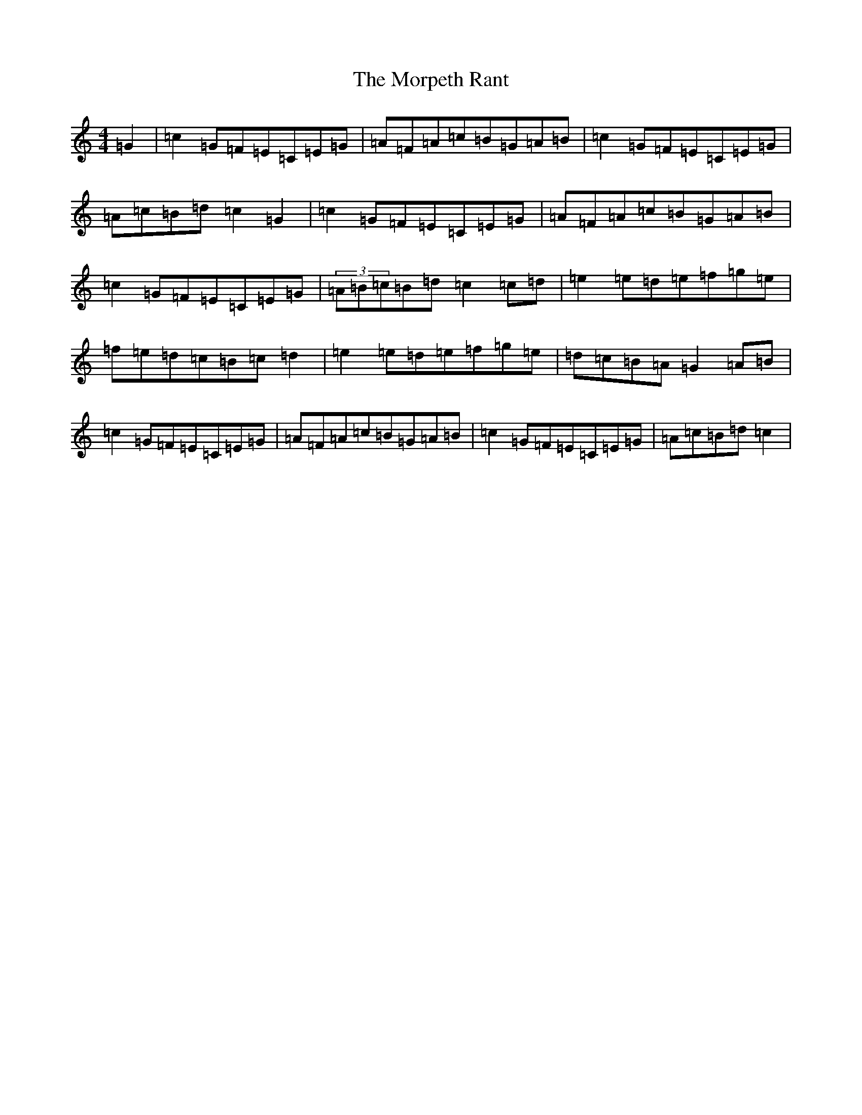 X: 14684
T: Morpeth Rant, The
S: https://thesession.org/tunes/1310#setting1310
Z: D Major
R: reel
M: 4/4
L: 1/8
K: C Major
=G2|=c2=G=F=E=C=E=G|=A=F=A=c=B=G=A=B|=c2=G=F=E=C=E=G|=A=c=B=d=c2=G2|=c2=G=F=E=C=E=G|=A=F=A=c=B=G=A=B|=c2=G=F=E=C=E=G|(3=A=B=c=B=d=c2=c=d|=e2=e=d=e=f=g=e|=f=e=d=c=B=c=d2|=e2=e=d=e=f=g=e|=d=c=B=A=G2=A=B|=c2=G=F=E=C=E=G|=A=F=A=c=B=G=A=B|=c2=G=F=E=C=E=G|=A=c=B=d=c2|
